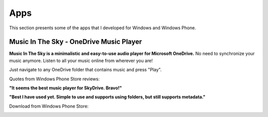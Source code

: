 Apps
====

This section presents some of the apps that I developed for Windows and Windows Phone.

Music In The Sky - OneDrive Music Player
----------------------------------------

.. image:: ../images/icon_mits.png
  :align: left
  :alt: Music In The Sky Icon
  :target: http://www.windowsphone.com/en-us/store/app/music-in-the-sky/948123d5-15af-4a98-8774-d9c6d2a92c0c


**Music In The Sky is a minimalistic and easy-to-use audio player for Microsoft OneDrive.** No need to synchronize your music anymore. Listen to all your music online from wherever you are!

Just navigate to any OneDrive folder that contains music and press "Play".

..  container:: breakfloat

  Quotes from Windows Phone Store reviews:

  **"It seems the best music player for SkyDrive. Bravo!"**

  **"Best I have used yet. Simple to use and supports using folders, but still supports metadata."**

Download from Windows Phone Store:

.. image:: ../images/wpstore.png
  :target: http://www.windowsphone.com/en-us/store/app/music-in-the-sky/948123d5-15af-4a98-8774-d9c6d2a92c0c
  :alt: Windows Phone Store Icons
